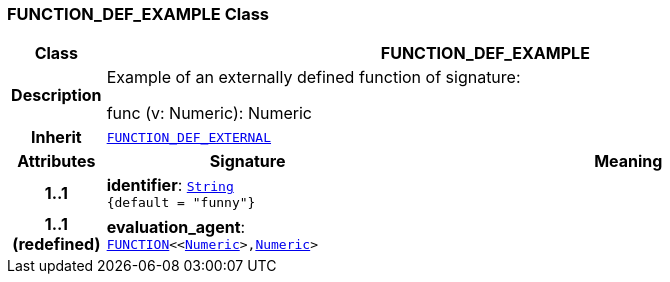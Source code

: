 === FUNCTION_DEF_EXAMPLE Class

[cols="^1,3,5"]
|===
h|*Class*
2+^h|*FUNCTION_DEF_EXAMPLE*

h|*Description*
2+a|Example of an externally defined function of signature:

func (v: Numeric): Numeric

h|*Inherit*
2+|`<<_function_def_external_class,FUNCTION_DEF_EXTERNAL>>`

h|*Attributes*
^h|*Signature*
^h|*Meaning*

h|*1..1*
|*identifier*: `link:/releases/BASE/{base_release}/foundation_types.html#_string_class[String^] +
{default{nbsp}={nbsp}"funny"}`
a|

h|*1..1 +
(redefined)*
|*evaluation_agent*: `link:/releases/BASE/{base_release}/foundation_types.html#_function_class[FUNCTION^]<<link:/releases/BASE/{base_release}/foundation_types.html#_numeric_class[Numeric^]>,link:/releases/BASE/{base_release}/foundation_types.html#_numeric_class[Numeric^]>`
a|
|===
